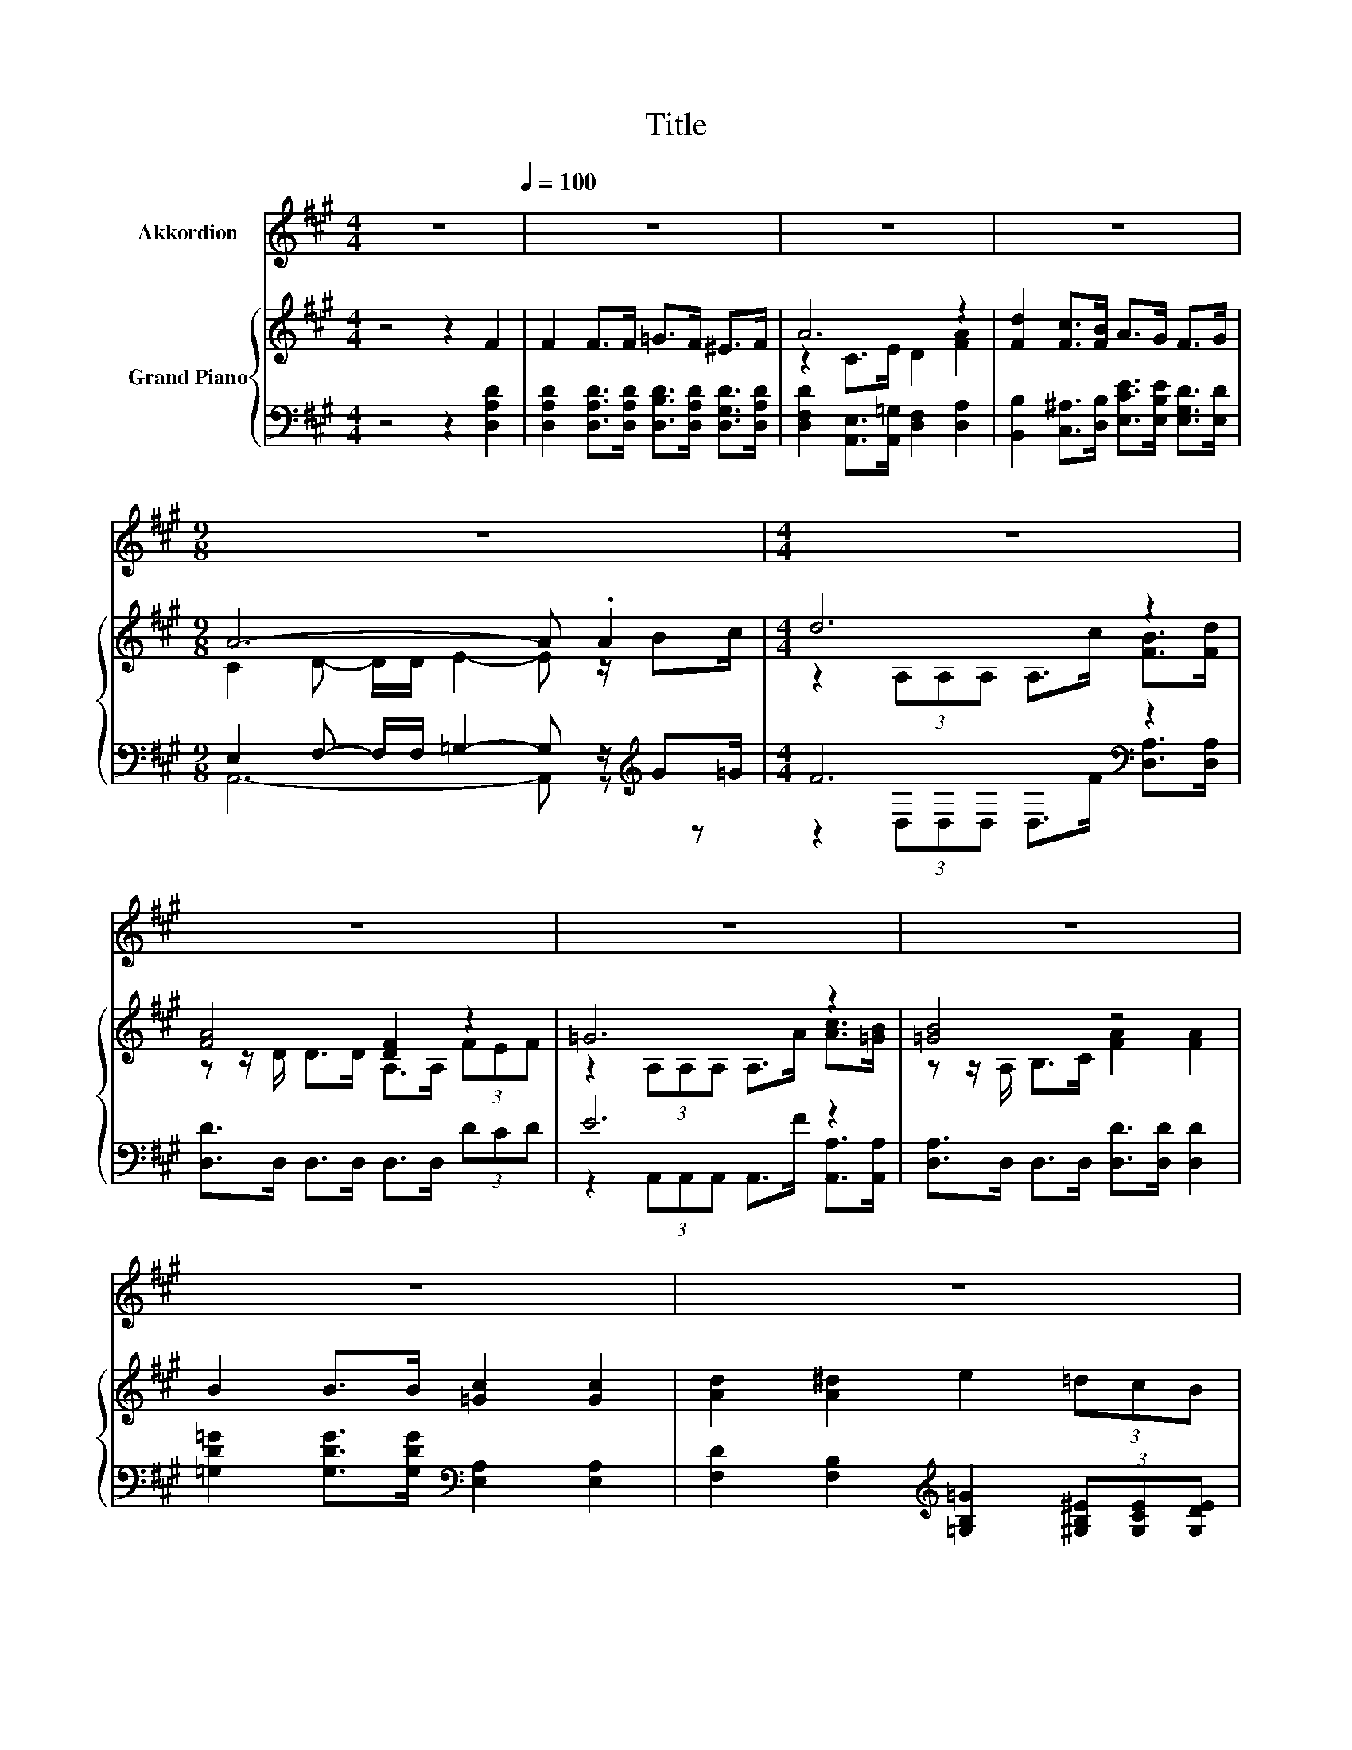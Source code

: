 X:1
T:Title
%%score ( 1 2 ) { ( 3 5 ) | ( 4 6 ) }
L:1/8
M:4/4
K:A
V:1 treble nm="Akkordion"
V:2 treble 
V:3 treble nm="Grand Piano"
V:5 treble 
V:4 bass 
V:6 bass 
V:1
 z8[Q:1/4=100] | z8 | z8 | z8 |[M:9/8] z9 |[M:4/4] z8 | z8 | z8 | z8 | z8 | z8 | z8 |[M:7/8] z7 | %13
[M:1/4][Q:1/4=84] [Ec]2 |[M:4/4] [Ec]2 [Ec][Ec] BA[EG][DF] | C4- [CA]2 [=Gc]2 | %16
 [Fd]4 [DF]2 [FA][^EB] | [Ec]4 z4 | [Ge]2 [GB][=Gc] [Fd]4 | [Fd]2 [FA][^EB] c2- [Ac]2 | %20
 [GB]2 [Ge][Ge] [Ge]2 ^d-[Ad] |[M:11/16] [Ge]/-[Ge]/-[Ge]/-[Ge]/-[Ge]/-[Ge]/-[Ge]/-[Ge]-<[Ge] | %22
[M:3/8][Q:1/4=100] z3 |[M:4/4] z8 | z8 | z8 | z8 | z8 | %28
 z8[Q:1/4=97][Q:1/4=94][Q:1/4=91][Q:1/4=88][Q:1/4=84][Q:1/4=81][Q:1/4=78] | z8 |[M:3/4] z6 | %31
[M:1/4][Q:1/4=100] z2 |[M:4/4] z8 | z8 | z8 |[M:9/8] z9 |[M:4/4] z8 | z8 | z8 | z8 | z8 | z8 | z8 | %43
[M:15/8] z15 |] %44
V:2
 x8 | x8 | x8 | x8 |[M:9/8] x9 |[M:4/4] x8 | x8 | x8 | x8 | x8 | x8 | x8 |[M:7/8] x7 |[M:1/4] x2 | %14
[M:4/4] z4 F2 z2 | E4 z4 | x8 | x8 | x8 | z4 =E2 z2 | z4 z2 .F2 |[M:11/16] x11/2 |[M:3/8] x3 | %23
[M:4/4] x8 | x8 | x8 | x8 | x8 | x8 | x8 |[M:3/4] x6 |[M:1/4] x2 |[M:4/4] x8 | x8 | x8 | %35
[M:9/8] x9 |[M:4/4] x8 | x8 | x8 | x8 | x8 | x8 | x8 |[M:15/8] x15 |] %44
V:3
 z4 z2 F2 | F2 F>F =G>F ^E>F | A6 z2 | [Fd]2 [Fc]>[FB] A>G F>G |[M:9/8] A6- A .A2 |[M:4/4] d6 z2 | %6
 [FA]4 [DF]2 z2 | =G6 z2 | [=GB]4 z4 | B2 B>B [=Gc]2 [Gc]2 | [Ad]2 [A^d]2 e2 (3=dcB | %11
 [DFA]4- [DFA]>[DFB] [DFc]>[DFd] |[M:7/8] [=Ge]- [Ge]3 z z2 |[M:1/4] c2 |[M:4/4] z4 .B2 z2 | %15
 C4- [CA]2 [=Gc]2 | [Fd]4 [DF]2 [FA][FB] | [Ec]6 z2 | [Ge]2 [GB][=Gc] [Fd]4 | z4 c4 | z4 z2 ^d2 | %21
[M:11/16] [Ge]/-[Ge]/-[Ge]/-[Ge]/-[Ge]/-[Ge]/-[Ge]/-[Ge]-<[Ge] |[M:3/8] EEE |[M:4/4] [EA]4 B3 B | %24
 c2 [CEA]2 z [CEA][CEA][CEA] | [DAd]4 [A^d]3 [Ad] | [Ge]2 E2[K:bass] E,F,E,D, | [Ee]2 d>d c3 c | %28
 f2 e>e d[Fd][Ec][EB] | [Ee]2 [Fd][DFB] [CEA]2 [DG]2 |[M:3/4] [A,CA]6 |[M:1/4] F2 | %32
[M:4/4] F2 F>F =G>F ^E>F | A6 z2 | [Fd]2 [Fc]>[FB] A>G F>G |[M:9/8] A6- A .A2 |[M:4/4] d6 z2 | %37
 [FA]4 [DF]2 z2 | =G6 z2 | [=GB]4 z4 | B2 B>B [=Gc]2 [Gc]2 | [Ad]2 [A^d]2 e2 (3=dcB | %42
 [DFA]4- [DFA]>[DFB] [DFc]>[DFd] |[M:15/8] .[=Ge]6 z3 z6 |] %44
V:4
 z4 z2 [D,A,D]2 | [D,A,D]2 [D,A,D]>[D,A,D] [D,B,D]>[D,A,D] [D,G,D]>[D,A,D] | %2
 [D,F,D]2 [A,,E,]>[A,,=G,] [D,F,]2 [D,A,]2 | [B,,B,]2 [C,^A,]>[D,B,] [E,CE]>[E,B,E] [E,G,D]>[E,D] | %4
[M:9/8] E,2 F,- F,/F,/ =G,2- G, z/[K:treble] G=G/ |[M:4/4] F6[K:bass] z2 | %6
 [D,D]>D, D,>D, D,>D, (3DCD | E6 z2 | [D,A,]>D, D,>D, [D,D]>[D,D] [D,D]2 | %9
 [=G,D=G]2 [G,DG]>[G,DG][K:bass] [E,A,]2 [E,A,]2 | %10
 [F,D]2 [F,B,]2[K:treble] [=G,B,=G]2 (3[^G,B,^E][G,CE][G,DE] | A,2[K:bass] F,>D, A,,>A,, A,,>A,, | %12
[M:7/8] z2 C2 [D,A,]3 |[M:1/4] E2 |[M:4/4] E2 z2 D,4 | z E,A,E, z C,E,A, | z A,DA, z A,DA, | %17
 z E,C,E, A,,[K:treble]EAc | E,B,EA, D,F,A,D | D,A,DA, A,,C,E,A, | B,,B,G,E, z B, z B, | %21
[M:11/16] E,B,G,B,E,3/2 |[M:3/8] [E,G,][E,G,][D,G,] |[M:4/4] [C,A,]4 [E,G,E]3 [E,G,E] | %24
 [A,E]2 A,,2 z A,A,G, | F,4 [F,B,]3 [F,B,] | [E,B,]2 [E,G,]2 z4 | %27
 [C,A,]2 [E,G,E]>[E,G,E] [A,E]3 [=G,A,E] | %28
 [F,^A,F]2 [F,CF]>[F,CF] [B,F][K:bass][B,,A,][E,G,][D,G,] | [C,A,]2 [D,A,]D, z2 B,2 |[M:3/4] A,,6 | %31
[M:1/4] [D,A,D]2 |[M:4/4] [D,A,D]2 [D,A,D]>[D,A,D] [D,B,D]>[D,A,D] [D,G,D]>[D,A,D] | %33
 [D,F,D]2 [A,,E,]>[A,,=G,] [D,F,]2 [D,A,]2 | [B,,B,]2 [C,^A,]>[D,B,] [E,CE]>[E,B,E] [E,G,D]>[E,D] | %35
[M:9/8] A,,2- [A,,F,]- [A,,-F,]/[A,,-F,]/ [A,,=G,]2- [A,,G,] z/[K:treble] G=G/ | %36
[M:4/4] F6[K:bass] z2 | [D,D]>D, D,>D, D,>D, (3DCD | E6 z2 | [D,A,]>D, D,>D, [D,D]>[D,D] [D,D]2 | %40
 [=G,D=G]2 [G,DG]>[G,DG][K:bass] [E,A,]2 [E,A,]2 | %41
 [F,D]2 [F,B,]2[K:treble] [=G,B,=G]2 (3[^G,B,^E][G,CE][G,DE] | A,2[K:bass] F,>D, A,,>A,, A,,>A,, | %43
[M:15/8] z2 C-C [D,A,]2- [D,A,] z2 z6 |] %44
V:5
 x8 | x8 | z2 C>E D2 [FA]2 | x8 |[M:9/8] C2 D- D/D/ E2- E z/ Bc/ | %5
[M:4/4] z2 (3A,A,A, A,>c [FB]>[Fd] | z z/ D/ D>D A,>A, (3FEF | z2 (3A,A,A, A,>A [Ac]>[=GB] | %8
 z z/ A,/ B,>C [FA]2 [FA]2 | x8 | x8 | x8 |[M:7/8] D2 z2 [Fd]3 |[M:1/4] x2 | %14
[M:4/4] c2 [Ec][Ec] F-[FA][EG][DF] | E4 z4 | x8 | z4 .A,2 z2 | x8 | [Fd]2 [FA][^EB] =E2 A2 | %20
 [GB]2 [Ge][Ge] [Ge]2 FA |[M:11/16] x11/2 |[M:3/8] x3 |[M:4/4] x8 | x8 | x8 | x4[K:bass] x4 | x8 | %28
 x8 | x8 |[M:3/4] x6 |[M:1/4] x2 |[M:4/4] x8 | z2 C>E D2 [FA]2 | x8 | %35
[M:9/8] C2 D- D/D/ E2- E z/ Bc/ |[M:4/4] z2 (3A,A,A, A,>c [FB]>[Fd] | z z/ D/ D>D A,>A, (3FEF | %38
 z2 (3A,A,A, A,>A [Ac]>[=GB] | z z/ A,/ B,>C [FA]2 [FA]2 | x8 | x8 | x8 | %43
[M:15/8] .D3 z [Fd]2- [Fd] z2 z6 |] %44
V:6
 x8 | x8 | x8 | x8 |[M:9/8] A,,6- A,, z[K:treble] z | %5
[M:4/4] z2[K:bass] (3D,D,D, D,>F [D,A,]>[D,A,] | x8 | z2 (3A,,A,,A,, A,,>F [A,,A,]>[A,,A,] | x8 | %9
 x4[K:bass] x4 | x4[K:treble] x4 | x2[K:bass] x6 |[M:7/8] A,,- A,,3 z z2 |[M:1/4] x2 | %14
[M:4/4] z E,A,E, z F,G,A, | A,,4 A,,4 | D,4 D,4 | A,,4 z4[K:treble] | x8 | x8 | z4 B,,2 B,,2 | %21
[M:11/16] x11/2 |[M:3/8] x3 |[M:4/4] x8 | x8 | x8 | x8 | x8 | x5[K:bass] x3 | z4 E,4 |[M:3/4] x6 | %31
[M:1/4] x2 |[M:4/4] x8 | x8 | x8 |[M:9/8] .E,3 z3 z3[K:treble] | %36
[M:4/4] z2[K:bass] (3D,D,D, D,>F [D,A,]>[D,A,] | x8 | z2 (3A,,A,,A,, A,,>F [A,,A,]>[A,,A,] | x8 | %40
 x4[K:bass] x4 | x4[K:treble] x4 | x2[K:bass] x6 |[M:15/8] .A,,6 z3 z6 |] %44


